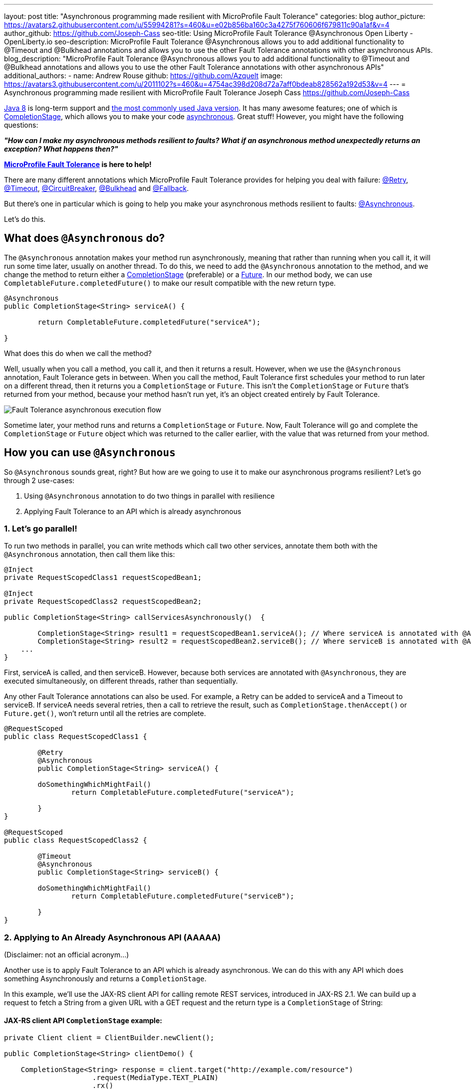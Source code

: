 ---
layout: post
title: "Asynchronous programming made resilient with MicroProfile Fault Tolerance"
categories: blog
author_picture: https://avatars2.githubusercontent.com/u/55994281?s=460&u=e02b856ba160c3a4275f760606f679811c90a1af&v=4
author_github: https://github.com/Joseph-Cass
seo-title: Using MicroProfile Fault Tolerance @Asynchronous Open Liberty - OpenLiberty.io
seo-description: MicroProfile Fault Tolerance @Asynchronous allows you to add additional functionality to @Timeout and @Bulkhead annotations and allows you to use the other Fault Tolerance annotations with other asynchronous APIs.
blog_description: "MicroProfile Fault Tolerance @Asynchronous allows you to add additional functionality to @Timeout and @Bulkhead annotations and allows you to use the other Fault Tolerance annotations with other asynchronous APIs"
additional_authors: 
 - name: Andrew Rouse
   github: https://github.com/Azquelt
   image: https://avatars3.githubusercontent.com/u/2011102?s=460&u=4754ac398d208d72a7aff0bdeab828562a192d53&v=4
---
= Asynchronous programming made resilient with MicroProfile Fault Tolerance
Joseph Cass <https://github.com/Joseph-Cass>

https://www.oracle.com/technetwork/java/javase/overview/java8-2100321.html[Java 8] is long-term support and https://www.jetbrains.com/lp/devecosystem-2019/java/[the most commonly used Java version]. It has many awesome features; one of which is https://docs.oracle.com/javase/8/docs/api/java/util/concurrent/CompletionStage.html[CompletionStage], which allows you to make your code https://www.oracle.com/technetwork/database/application-development/jdbc/learnmore/dev4798-5180524.pdf[asynchronous]. Great stuff! However, you might have the following questions:

[.text-center]
*_"How can I make my asynchronous methods resilient to faults? What if an asynchronous method unexpectedly returns an exception? What happens then?"_*

*https://github.com/eclipse/microprofile-fault-tolerance[MicroProfile Fault Tolerance] is here to help!*

There are many different annotations which MicroProfile Fault Tolerance provides for helping you deal with failure: https://download.eclipse.org/microprofile/microprofile-fault-tolerance-2.1/apidocs/org/eclipse/microprofile/faulttolerance/Retry.html[@Retry], https://download.eclipse.org/microprofile/microprofile-fault-tolerance-2.1/apidocs/org/eclipse/microprofile/faulttolerance/Timeout.html[@Timeout], https://download.eclipse.org/microprofile/microprofile-fault-tolerance-2.1/apidocs/org/eclipse/microprofile/faulttolerance/CircuitBreaker.html[@CircuitBreaker], https://download.eclipse.org/microprofile/microprofile-fault-tolerance-2.1/apidocs/org/eclipse/microprofile/faulttolerance/Bulkhead.html[@Bulkhead] and https://download.eclipse.org/microprofile/microprofile-fault-tolerance-2.1/apidocs/org/eclipse/microprofile/faulttolerance/Fallback.html[@Fallback].

But there's one in particular which is going to help you make your asynchronous methods resilient to faults: https://download.eclipse.org/microprofile/microprofile-fault-tolerance-2.1/apidocs/org/eclipse/microprofile/faulttolerance/Asynchronous.html[@Asynchronous].

Let's do this.

== What does `@Asynchronous` do?
The `@Asynchronous` annotation makes your method run asynchronously, meaning that rather than running when you call it, it will run some time later, usually on another thread. To do this, we need to add the `@Asynchronous` annotation to the method, and we change the method to return either a https://docs.oracle.com/javase/8/docs/api/java/util/concurrent/CompletionStage.html[CompletionStage] (preferable) or a https://docs.oracle.com/javase/8/docs/api/java/util/concurrent/Future.html[Future]. In our method body, we can use `CompletableFuture.completedFuture()` to make our result compatible with the new return type.

[source,java]
----
@Asynchronous
public CompletionStage<String> serviceA() { 

	return CompletableFuture.completedFuture("serviceA");

}
----

What does this do when we call the method?

Well, usually when you call a method, you call it, and then it returns a result. However, when we use the `@Asynchronous` annotation, Fault Tolerance gets in between. When you call the method, Fault Tolerance first schedules your method to run later on a different thread, then it returns you a `CompletionStage` or `Future`. This isn't the `CompletionStage` or `Future` that's returned from your method, because your method hasn't run yet, it's an object created entirely by Fault Tolerance. 

image::/img/blog/FT-basic-asynchronous-execution.png[Fault Tolerance asynchronous execution flow]

Sometime later, your method runs and returns a `CompletionStage` or `Future`. Now, Fault Tolerance will go and complete the `CompletionStage` or `Future` object which was returned to the caller earlier, with the value that was returned from your method.

== How you can use `@Asynchronous`
So `@Asynchronous` sounds great, right? But how are we going to use it to make our asynchronous programs resilient? Let's go through 2 use-cases:

1. Using `@Asynchronous` annotation to do two things in parallel with resilience
2. Applying Fault Tolerance to an API which is already asynchronous

=== 1. Let’s go parallel!
To run two methods in parallel, you can write methods which call two other services, annotate them both with the `@Asynchronous` annotation, then call them like this:

[source,java]
----
@Inject
private RequestScopedClass1 requestScopedBean1;

@Inject
private RequestScopedClass2 requestScopedBean2;

public CompletionStage<String> callServicesAsynchronously()  {

	CompletionStage<String> result1 = requestScopedBean1.serviceA(); // Where serviceA is annotated with @Asynchronous
	CompletionStage<String> result2 = requestScopedBean2.serviceB(); // Where serviceB is annotated with @Asynchronous	
    ...
}
----

First, serviceA is called, and then serviceB. However, because both services are annotated with `@Asynchronous`, they are executed simultaneously, on different threads, rather than sequentially. 

Any other Fault Tolerance annotations can also be used. For example, a Retry can be added to serviceA and a Timeout to serviceB. If serviceA needs several retries, then a call to retrieve the result, such as `CompletionStage.thenAccept()` or  `Future.get()`, won't return until all the retries are complete.

[source,java]
----
@RequestScoped
public class RequestScopedClass1 {
	
	@Retry
	@Asynchronous
	public CompletionStage<String> serviceA() { 

        doSomethingWhichMightFail()
		return CompletableFuture.completedFuture("serviceA");

	}
}

@RequestScoped
public class RequestScopedClass2 {
	
	@Timeout
	@Asynchronous
	public CompletionStage<String> serviceB() { 

        doSomethingWhichMightFail()
		return CompletableFuture.completedFuture("serviceB");

	}
}
----

=== 2. Applying to An Already Asynchronous API (AAAAA)
(Disclaimer: not an official acronym…)

Another use is to apply Fault Tolerance to an API which is already asynchronous. We can do this with any API which does something Asynchronously and returns a `CompletionStage`.

In this example, we'll use the JAX-RS client API for calling remote REST services, introduced in JAX-RS 2.1. We can build up a request to fetch a String from a given URL with a GET request and the return type is a `CompletionStage` of String:

==== JAX-RS client API `CompletionStage` example:

[source,java]
----
private Client client = ClientBuilder.newClient();

public CompletionStage<String> clientDemo() {

    CompletionStage<String> response = client.target("http://example.com/resource")
                     .request(MediaType.TEXT_PLAIN)
                     .rx()
                     .get(String.class);

    return response;
	
}
----
==== Fetching the following resource:
[source,java]
----
@GET
@Path("/resource")
public CompletionStage<String> fetchExample() { 

	return CompletableFuture.completedFuture("responseText");

}
----

If we call the `clientDemo()` method, without any annotations, it works as we expect. We call it, receive a `CompletionStage<String>` (named `response` in the example), and then we can add an action to take when the `CompletionStage` completes.

[source,java]
----
response.thenAccept(System.out::println);
--> responseText
----

However, what happens if we want to use the `@Retry` annotation with our method? The answer is nothing. 

Even if the HTTP request fails, the request doesn't get retried. Why is this? Well, Fault Tolerance acts around method calls. If you annotate a method with `@Retry` and it throws an exception then it gets retried. However, when we do an HTTP request through this JAX-RS client API, if there's a problem it doesn't throw an exception. It can't throw an exception. It's going to do the request asynchronously, so when this method returns, it probably hasn't even made the request yet, let alone found out that it failed. If an exception does occur, it will be propagated  to the `CompletionStage` and can be handled there. But the result is, that this method will never throw an exception, even if the request fails and so the request will never be retried.

*@Asynchronous to the rescue!*

However, if we add the `@Asynchronous` annotation and the method returns a `CompletionStage`, then the Fault Tolerance logic gets applied when the `CompletionStage` completes, rather than when the method returns. 

[source,java]
----
@Asynchronous
@Retry
public CompletionStage<String> clientDemo() {
    ...
}
----

That means that when we call this method and it returns a `CompletionStage`, it's only when that `CompletionStage` completes that Fault Tolerance will look at the result and decide whether to retry. So, if the request fails, the `CompletionStage` completes with an exception, Fault Tolerance decides that a Retry is needed and it calls the method again. As before, Fault Tolerance has intercepted the method call, so the `CompletionStage` returned to the caller is a different `CompletionStage` so that the caller doesn't get the result until all the Retries have been completed.

So to recap, to use Fault Tolerance with an asynchronous API you must:

- **Return a `CompletionStage` from your method** - You can't do this with a `Future`, it must be a `CompletionStage`.
- **Use the `@Asynchronous` annotation** - When you do these two things, all the other Fault Tolerance logic is applied when the `CompletionStage` completes, rather than when the method returns.


== Interactions with other Fault Tolerance annotations
We've covered running things in parallel and applying Fault Tolerance to asynchronous APIs, now let's look at the way using the `@Asynchronous` annotations affects other Fault Tolerance annotations.

=== Timeout
When you use the `@Asynchronous` and `@Timeout` annotations together, the `CompletionStage` or `Future` returned to the caller can be completed as soon as the timeout expires, even if the method is still running. This is because the method is running on another thread, so even though that thread is still occupied, we can signal that the result is ready to another thread which might be waiting for it.

The thread running the method is still interrupted, so it can stop what it's working on and save resources, but if you need to apply a timeout to a long running operation which doesn't respond to being interrupted, you can use the `@Asynchronous` annotation. 

Note: Be aware that the operation may still run to completion, even though the timeout has expired and you've received the TimeoutException.


=== Bulkhead
When you use the `@Asynchronous` and `@Bulkhead` annotations together, Fault Tolerance provides the option to queue up executions if the maximum number of executions are already running. This is allowed because any calling code has been written with the knowledge that the method is asynchronous and won't return immediately. 

When you call the method, if there are less than the maximum concurrent executions running then your method is scheduled to run immediately, otherwise it's added to a queue. When one execution of the method finishes, if there are any on the queue then the first execution from the queue is started. If the queue itself is full, then the method fails with a `BulkheadException`.

Just like the number of concurrent executions, the size of the queue can also be configured using the `waitingTaskQueue` parameter on the `@Bulkhead` annotation.

== Deep dive: Asynchronous flow of execution
This last section isn't critical for knowing how to use `@Asynchronous`, but it's useful stuff to know when working with MicroProfile Fault Tolerance. It covers how the flow of execution changes when using the `@Asynchronous` annotation compared to when it's not used. 

The following diagram demonstrates how Fault Tolerance is applied to a method *without* `@Asynchronous` :

image::/img/blog/FT-synchronous-execution-flow.png[Fault Tolerance synchronous execution flow]

When the method is annotated with `@Asynchronous` a few things change. The differences from synchronous execution are highlighted in dark green, and discussed below:

[caption="Accurate for mpFaultTolerance-2.0"]
image::/img/blog/FT-asynchronous-execution-flow.png[Fault Tolerance asynchronous execution flow]

The first difference from synchronous flow of execution is that a `CompletionStage` or `Future` is returned before the method runs. When the method has actually returned, the result from the method is then propagated into the `CompletionStage` or `Future` so that the caller can get it. 

The next difference comes in the Bulkhead. As well as either accepting or rejecting the execution, the Bulkhead can also queue it to be run later. Next, if the method is accepted by the Bulkhead, it then is scheduled to be run on another thread, rather than run immediately. We then see the enhancement to Timeout. If the timeout expires, the method is interrupted, but we also skip forwards to this point and process the result as if the method had finished with a TimeoutException. 

The last difference is that if there's a fallback, it also runs asynchronously, so it's scheduled to run on another thread as well.

If a method returns a `CompletionStage` rather than a `Future`, then there's one more difference to synchronous flow of execution. If the method returns a value rather than throwing an exception, we wait until that `CompletionStage` completes before doing the rest of the Fault Tolerance logic. A few things to point out here: 

* The execution reserves a space on the Bulkhead here and doesn't release it until here, after the returned` `CompletionStage` completes. So, as far as the Bulkhead is concerned, it's still "executing" until the `CompletionStage` is complete. 
* The timeout starts before we check if there’s space on the Bulkhead, at which point it might be queued. If it is queued, the time it spends queuing still counts towards the timeout. 
* Similarly, the timeout isn't stopped until after the `CompletionStage` completes. 

In general, these are all behaviours we want. For example, if we're setting a timeout to get a response in a particular time, we're not bothered about whether the response took too long because there was a long queue at the Bulkhead, or because the task took too long, we still need a response within a particular time, but it's good to know what the differences are when you use the `@Asynchronous` annotation and return a `CompletionStage`.
